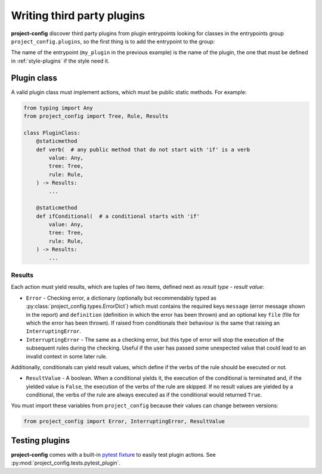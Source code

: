 ***************************
Writing third party plugins
***************************

.. seealso::

   :doc:`../reference/plugins`

**project-config** discover third party plugins from plugin entrypoints
looking for classes in the entrypoints group ``project_config.plugins``,
so the first thing is to add the entrypoint to the group:

.. tabs::

   .. tab:: poetry

      .. code-block:: toml

         [tool.poetry.plugins."project_config.plugins"]
         my_plugin = "package.subpackage.my_plugin_module:PluginClass"

   .. tab:: setup.cfg

      .. code-block:: ini

         [options.entry_points]
         project_config.plugins =
             my_plugin = package.subpackage.my_plugin_module:PluginClass

   .. tab:: setup.py

      .. code-block:: python

         entry_points = {
             "project_config.plugins": [
                 "my_plugin = package.subpackage.my_plugin_module:PluginClass",
             ],
         }

The name of the entrypoint (``my_plugin`` in the previous example)
is the name of the plugin, the one that must be defined in :ref:`style-plugins`
if the style need it.

Plugin class
============

A valid plugin class must implement actions, which must be public static
methods. For example:

.. code-block:: python

   from typing import Any
   from project_config import Tree, Rule, Results

   class PluginClass:
       @staticmethod
       def verb(  # any public method that do not start with 'if' is a verb
           value: Any,
           tree: Tree,
           rule: Rule,
       ) -> Results:
           ...

       @staticmethod
       def ifConditional(  # a conditional starts with 'if'
           value: Any,
           tree: Tree,
           rule: Rule,
       ) -> Results:
           ...

.. function:: action(value: typing.Any, tree: project_config.tree.Tree, rule: project_config.types.Rule) -> project_config.types.Results

   Action definition.

   :param value: Value that takes the action. It could be of any type, it depends to the action.
   :type value: typing.Any
   :param tree: Tree of files and directories that takes the action in the ``files`` property of the rule.
   :type tree: :py:class:`project_config.tree.Tree`
   :param rule: Complete rule dictionary in which the action is being executed.
   :type rule: :py:class:`project_config.types.Rule`

   :yield: Checking results.
   :rtype: :py:class:`project_config.types.Results`

Results
-------

Each action must yield results, which are tuples of two items,
defined next as `result type` - `result value`:

* ``Error`` - Checking error, a dictionary (optionally but recommendably typed as :py:class:`project_config.types.ErrorDict`) which must contains the required keys ``message`` (error message shown in the report) and ``definition`` (definition in which the error has been thrown) and an optional key ``file`` (file for which the error has been thrown). If raised from conditionals their behaviour is the same that raising an ``InterruptingError``.
* ``InterruptingError`` - The same as a checking error, but this type of error will stop the execution of the subsequent rules during the checking. Useful if the user has passed some unexpected value that could lead to an invalid context in some later rule.

Additionally, conditionals can yield result values, which
define if the verbs of the rule should be executed or not.

* ``ResultValue`` - A boolean. When a conditional yields it, the execution of the conditional is terminated and, if the yielded value is ``False``, the execution of the verbs of the rule are skipped. If no result values are yielded by a conditional, the verbs of the rule are always executed as if the conditional would returned ``True``.

You must import these variables from ``project_config`` because their
values can change between versions:

.. code-block:: python

   from project_config import Error, InterruptingError, ResultValue

.. seealso::

   The best way to learn the most common patterns to write plugins
   is checking the source code of the simplest built-in plugins:

   * :py:class:`project_config.plugins.include.IncludePlugin`
   * :py:class:`project_config.plugins.jmespath.JMESPathPlugin`


Testing plugins
===============

**project-config** comes with a built-in `pytest fixture`_ to
easily test plugin actions. See
:py:mod:`project_config.tests.pytest_plugin`.

.. _pytest fixture: https://docs.pytest.org/en/latest/explanation/fixtures.html
